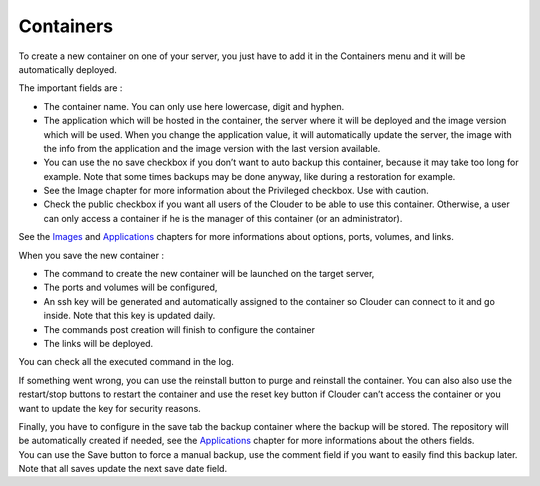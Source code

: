 Containers
==========

To create a new container on one of your server, you just have to add it in the Containers menu and it will be automatically deployed.

.. image:: images/container-list.png

The important fields are :

- The container name. You can only use here lowercase, digit and hyphen.

- The application which will be hosted in the container, the server where it will be deployed and the image version which will be used. When you change the application value, it will automatically update the server, the image with the info from the application and the image version with the last version available.

- You can use the no save checkbox if you don’t want to auto backup this container, because it may take too long for example. Note that some times backups may be done anyway, like during a restoration for example.

- See the Image chapter for more information about the Privileged checkbox. Use with caution.

- Check the public checkbox if you want all users of the Clouder to be able to use this container. Otherwise, a user can only access a container if he is the manager of this container (or an administrator).

.. image:: images/gettingstarted-clouder-container.png

See the `Images <images.rst>`_ and `Applications <applications.rst>`_ chapters for more informations about options, ports, volumes, and links.

When you save the new container :

- The command to create the new container will be launched on the target server,

- The ports and volumes will be configured,

- An ssh key will be generated and automatically assigned to the container so Clouder can connect to it and go inside. Note that this key is updated daily.

- The commands post creation will finish to configure the container

- The links will be deployed.

You can check all the executed command in the log.

.. image:: images/container-log.png

If something went wrong, you can use the reinstall button to purge and reinstall the container. You can also also use the restart/stop buttons to restart the container and use the reset key button if Clouder can’t access the container or you want to update the key for security reasons.

| Finally, you have to configure in the save tab the backup container where the backup will be stored. The repository will be automatically created if needed, see the `Applications <applications.rst>`_ chapter for more informations about the others fields.
| You can use the Save button to force a manual backup, use the comment field if you want to easily find this backup later. Note that all saves update the next save date field.

.. image:: images/container-save.png
